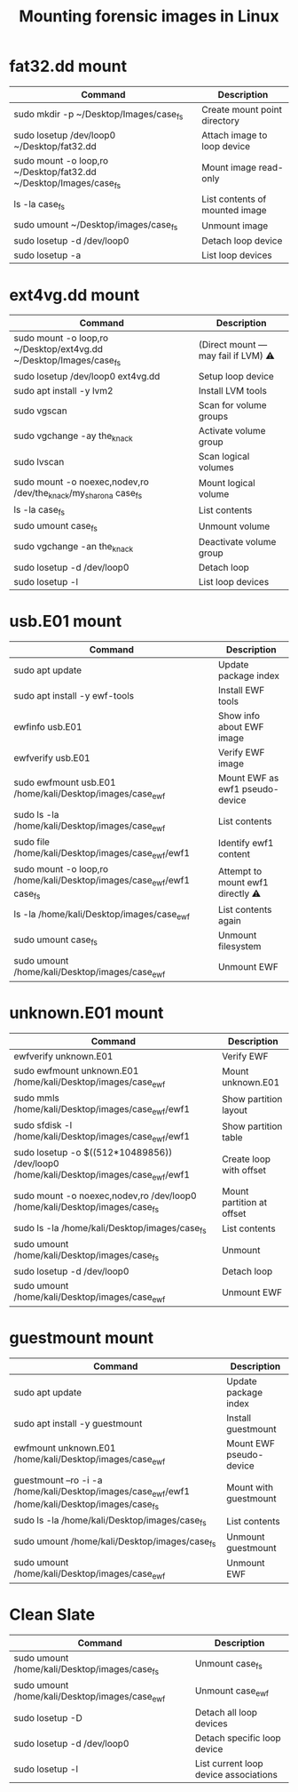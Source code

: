 :PROPERTIES:
:ID:       175c7fad-77a2-4b42-ae48-f4b4857c733c
:END:
#+Title: Mounting forensic images in Linux
* fat32.dd mount

| Command                                                           | Description                    |
|-------------------------------------------------------------------+--------------------------------|
| sudo mkdir -p ~/Desktop/Images/case_fs                            | Create mount point directory   |
| sudo losetup /dev/loop0 ~/Desktop/fat32.dd                        | Attach image to loop device    |
| sudo mount -o loop,ro ~/Desktop/fat32.dd ~/Desktop/Images/case_fs | Mount image read-only          |
| ls -la case_fs                                                    | List contents of mounted image |
| sudo umount ~/Desktop/images/case_fs                              | Unmount image                  |
| sudo losetup -d /dev/loop0                                        | Detach loop device             |
| sudo losetup -a                                                   | List loop devices              |

* ext4vg.dd mount

| Command                                                            | Description                         |
|--------------------------------------------------------------------+-------------------------------------|
| sudo mount -o loop,ro ~/Desktop/ext4vg.dd ~/Desktop/Images/case_fs | (Direct mount — may fail if LVM) ⚠️ |
| sudo losetup /dev/loop0 ext4vg.dd                                  | Setup loop device                   |
| sudo apt install -y lvm2                                           | Install LVM tools                   |
| sudo vgscan                                                        | Scan for volume groups              |
| sudo vgchange -ay the_knack                                        | Activate volume group               |
| sudo lvscan                                                        | Scan logical volumes                |
| sudo mount -o noexec,nodev,ro /dev/the_knack/my_sharona case_fs    | Mount logical volume                |
| ls -la case_fs                                                     | List contents                       |
| sudo umount case_fs                                                | Unmount volume                      |
| sudo vgchange -an the_knack                                        | Deactivate volume group             |
| sudo losetup -d /dev/loop0                                         | Detach loop                         |
| sudo losetup -l                                                    | List loop devices                   |

* usb.E01 mount

| Command                                                               | Description                       |
|-----------------------------------------------------------------------+-----------------------------------|
| sudo apt update                                                       | Update package index              |
| sudo apt install -y ewf-tools                                         | Install EWF tools                 |
| ewfinfo usb.E01                                                       | Show info about EWF image         |
| ewfverify usb.E01                                                     | Verify EWF image                  |
| sudo ewfmount usb.E01 /home/kali/Desktop/images/case_ewf              | Mount EWF as ewf1 pseudo-device   |
| sudo ls -la /home/kali/Desktop/images/case_ewf                        | List contents                     |
| sudo file /home/kali/Desktop/images/case_ewf/ewf1                     | Identify ewf1 content             |
| sudo mount -o loop,ro /home/kali/Desktop/images/case_ewf/ewf1 case_fs | Attempt to mount ewf1 directly ⚠️ |
| ls -la /home/kali/Desktop/images/case_ewf                             | List contents again               |
| sudo umount case_fs                                                   | Unmount filesystem                |
| sudo umount /home/kali/Desktop/images/case_ewf                        | Unmount EWF                       |
* unknown.E01 mount

| Command                                                                              | Description               |
|--------------------------------------------------------------------------------------+---------------------------|
| ewfverify unknown.E01                                                                | Verify EWF                |
| sudo ewfmount unknown.E01 /home/kali/Desktop/images/case_ewf                         | Mount unknown.E01         |
| sudo mmls /home/kali/Desktop/images/case_ewf/ewf1                                    | Show partition layout     |
| sudo sfdisk -l /home/kali/Desktop/images/case_ewf/ewf1                               | Show partition table      |
| sudo losetup -o $((512*10489856)) /dev/loop0 /home/kali/Desktop/images/case_ewf/ewf1 | Create loop with offset   |
| sudo mount -o noexec,nodev,ro /dev/loop0 /home/kali/Desktop/images/case_fs           | Mount partition at offset |
| sudo ls -la /home/kali/Desktop/images/case_fs                                        | List contents             |
| sudo umount /home/kali/Desktop/images/case_fs                                        | Unmount                   |
| sudo losetup -d /dev/loop0                                                           | Detach loop               |
| sudo umount /home/kali/Desktop/images/case_ewf                                       | Unmount EWF               |
* guestmount mount

| Command                                                                                         | Description             |
|-------------------------------------------------------------------------------------------------+-------------------------|
| sudo apt update                                                                                 | Update package index    |
| sudo apt install -y guestmount                                                                  | Install guestmount      |
| ewfmount unknown.E01 /home/kali/Desktop/images/case_ewf                                         | Mount EWF pseudo-device |
| guestmount --ro -i -a /home/kali/Desktop/images/case_ewf/ewf1 /home/kali/Desktop/images/case_fs | Mount with guestmount   |
| sudo ls -la /home/kali/Desktop/images/case_fs                                                   | List contents           |
| sudo umount /home/kali/Desktop/images/case_fs                                                   | Unmount guestmount      |
| sudo umount /home/kali/Desktop/images/case_ewf                                                  | Unmount EWF             |

* Clean Slate

| Command                                        | Description                             |
|------------------------------------------------|-----------------------------------------|
| sudo umount /home/kali/Desktop/images/case_fs  | Unmount case_fs                         |
| sudo umount /home/kali/Desktop/images/case_ewf | Unmount case_ewf                        |
| sudo losetup -D                                | Detach all loop devices                 |
| sudo losetup -d /dev/loop0                     | Detach specific loop device             |
| sudo losetup -l                                | List current loop device associations   |
